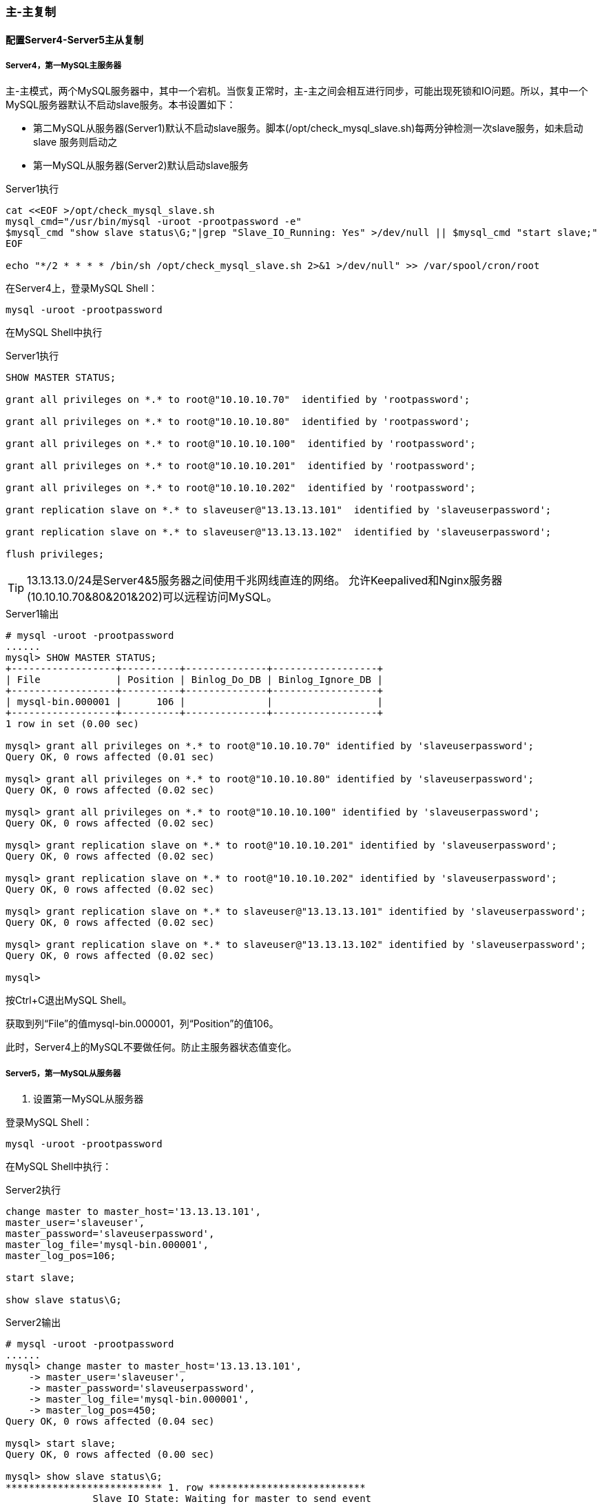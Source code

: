 === 主-主复制

==== 配置Server4-Server5主从复制

===== Server4，第一MySQL主服务器

主-主模式，两个MySQL服务器中，其中一个宕机。当恢复正常时，主-主之间会相互进行同步，可能出现死锁和IO问题。所以，其中一个
MySQL服务器默认不启动slave服务。本书设置如下：

* 第二MySQL从服务器(Server1)默认不启动slave服务。脚本(/opt/check_mysql_slave.sh)每两分钟检测一次slave服务，如未启动slave
服务则启动之
* 第一MySQL从服务器(Server2)默认启动slave服务

[source,bash]
.Server1执行
----
cat <<EOF >/opt/check_mysql_slave.sh
mysql_cmd="/usr/bin/mysql -uroot -prootpassword -e"
$mysql_cmd "show slave status\G;"|grep "Slave_IO_Running: Yes" >/dev/null || $mysql_cmd "start slave;"
EOF

echo "*/2 * * * * /bin/sh /opt/check_mysql_slave.sh 2>&1 >/dev/null" >> /var/spool/cron/root
----

在Server4上，登录MySQL Shell：

`mysql -uroot -prootpassword`

在MySQL Shell中执行

[source,bash]
.Server1执行
----
SHOW MASTER STATUS;

grant all privileges on *.* to root@"10.10.10.70"  identified by 'rootpassword';

grant all privileges on *.* to root@"10.10.10.80"  identified by 'rootpassword';

grant all privileges on *.* to root@"10.10.10.100"  identified by 'rootpassword';

grant all privileges on *.* to root@"10.10.10.201"  identified by 'rootpassword';

grant all privileges on *.* to root@"10.10.10.202"  identified by 'rootpassword';

grant replication slave on *.* to slaveuser@"13.13.13.101"  identified by 'slaveuserpassword';

grant replication slave on *.* to slaveuser@"13.13.13.102"  identified by 'slaveuserpassword';

flush privileges;
----

[TIP]
13.13.13.0/24是Server4&5服务器之间使用千兆网线直连的网络。
允许Keepalived和Nginx服务器(10.10.10.70&80&201&202)可以远程访问MySQL。

[source,console]
.Server1输出
----
# mysql -uroot -prootpassword
......
mysql> SHOW MASTER STATUS;
+------------------+----------+--------------+------------------+
| File             | Position | Binlog_Do_DB | Binlog_Ignore_DB |
+------------------+----------+--------------+------------------+
| mysql-bin.000001 |      106 |              |                  |
+------------------+----------+--------------+------------------+
1 row in set (0.00 sec)

mysql> grant all privileges on *.* to root@"10.10.10.70" identified by 'slaveuserpassword';
Query OK, 0 rows affected (0.01 sec)

mysql> grant all privileges on *.* to root@"10.10.10.80" identified by 'slaveuserpassword';
Query OK, 0 rows affected (0.02 sec)

mysql> grant all privileges on *.* to root@"10.10.10.100" identified by 'slaveuserpassword';
Query OK, 0 rows affected (0.02 sec)

mysql> grant replication slave on *.* to root@"10.10.10.201" identified by 'slaveuserpassword';
Query OK, 0 rows affected (0.02 sec)

mysql> grant replication slave on *.* to root@"10.10.10.202" identified by 'slaveuserpassword';
Query OK, 0 rows affected (0.02 sec)

mysql> grant replication slave on *.* to slaveuser@"13.13.13.101" identified by 'slaveuserpassword';
Query OK, 0 rows affected (0.02 sec)

mysql> grant replication slave on *.* to slaveuser@"13.13.13.102" identified by 'slaveuserpassword';
Query OK, 0 rows affected (0.02 sec)

mysql> 
----

按Ctrl+C退出MySQL Shell。

获取到列“File”的值mysql-bin.000001，列“Position”的值106。

此时，Server4上的MySQL不要做任何。防止主服务器状态值变化。

===== Server5，第一MySQL从服务器

. 设置第一MySQL从服务器

登录MySQL Shell：

`mysql -uroot -prootpassword`

在MySQL Shell中执行：

[source,console]
.Server2执行
----
change master to master_host='13.13.13.101',  
master_user='slaveuser',  
master_password='slaveuserpassword',  
master_log_file='mysql-bin.000001',  
master_log_pos=106;  

start slave;

show slave status\G;
----

[source,console]
.Server2输出
----
# mysql -uroot -prootpassword
......
mysql> change master to master_host='13.13.13.101',
    -> master_user='slaveuser',
    -> master_password='slaveuserpassword',
    -> master_log_file='mysql-bin.000001',
    -> master_log_pos=450;
Query OK, 0 rows affected (0.04 sec)

mysql> start slave;
Query OK, 0 rows affected (0.00 sec)

mysql> show slave status\G;
*************************** 1. row ***************************
               Slave_IO_State: Waiting for master to send event
                  Master_Host: 13.13.13.101
                  Master_User: slaveuser
                  Master_Port: 3306
                Connect_Retry: 60
              Master_Log_File: mysql-bin.000001
          Read_Master_Log_Pos: 450
               Relay_Log_File: mysql-relay-bin.000002
                Relay_Log_Pos: 595
        Relay_Master_Log_File: mysql-bin.000001
             Slave_IO_Running: Yes
            Slave_SQL_Running: Yes
......
                Last_IO_Errno: 0
                Last_IO_Error: 
               Last_SQL_Errno: 0
               Last_SQL_Error: 
1 row in set (0.00 sec)

ERROR: 
No query specified

mysql> 
----

如果Slave_IO_Running和Slave_SQL_Running状态为Yes，Last_SQL_Errno为0，则表示主从配置成功。

==== 配置Server5-Server4主从复制

===== Server5，第二MySQL主服务器

查看Master状态
[source,console]
.Server5执行
----
mysql -uroot -prootpassword -e "SHOW MASTER STATUS;"
----

[source,console]
.Server5输出
----
# mysql -uroot -prootpassword -e "SHOW MASTER STATUS;"
+------------------+----------+--------------+------------------+
| File             | Position | Binlog_Do_DB | Binlog_Ignore_DB |
+------------------+----------+--------------+------------------+
| mysql-bin.000001 |      450 |              |                  |
+------------------+----------+--------------+------------------+
1 row in set (0.00 sec)
----

按Ctrl+C退出MySQL Shell。

获取到列“File”的值mysql-bin.000001，列“Position”的值450。

===== Server4，第二MySQL从服务器

. 设置第二MySQL从服务器

登录Server4的MySQL Shell执行

[source,console]
.Server4执行
----
change master to master_host='13.13.13.102',  
master_user='slaveuser',  
master_password='slaveuserpassword',  
master_log_file='mysql-bin.000001',  
master_log_pos=450;

start slave;

show slave status\G;
----

[source,console]
.Server4输出
----
# mysql -uroot -prootpassword
......
mysql> change master to master_host='13.13.13.102',
    -> master_user='slaveuser',
    -> master_password='slaveuserpassword',
    -> master_log_file='mysql-bin.000001',
    -> master_log_pos=450;
Query OK, 0 rows affected (0.02 sec)

mysql> start slave;
Query OK, 0 rows affected (0.00 sec)

mysql> show slave status\G;
*************************** 1. row ***************************
               Slave_IO_State: Waiting for master to send event
                  Master_Host: 13.13.13.102
                  Master_User: slaveuser
                  Master_Port: 3306
                Connect_Retry: 60
              Master_Log_File: mysql-bin.000001
          Read_Master_Log_Pos: 450
               Relay_Log_File: mysql-relay-bin.000002
                Relay_Log_Pos: 251
        Relay_Master_Log_File: mysql-bin.000001
             Slave_IO_Running: Yes
            Slave_SQL_Running: Yes
.....
                Last_IO_Errno: 0
                Last_IO_Error: 
               Last_SQL_Errno: 0
               Last_SQL_Error: 
1 row in set (0.00 sec)

ERROR: 
No query specified
----

如果Slave_IO_Running和Slave_SQL_Running状态为Yes，Last_SQL_Errno为0，则表示主从配置成功。

==== 测试

===== 测试Server4-Server5主从

在第一主库上创建数据库 `testdb` ，在第一从库查看是否同步创建。

[source,console]
.Server4 MySQL Shell
----
# mysql -uroot -prootpassword
......
mysql> create database testdb;
Query OK, 1 row affected (0.01 sec)

mysql> 
----

[source,console]
.Server5 MySQL Shell
----
# mysql -uroot -prootpassword
......
mysql> show databases;
+--------------------+
| Database           |
+--------------------+
| information_schema |
| mysql              |
| test               |
| testdb             |
+--------------------+
4 rows in set (0.00 sec)

mysql> 
----

===== 测试Server5-Server4主从

在第二主库上删除数据库 `testdb` ，在第二从库查看是否同步删除。

[source,console]
.Server5执行和输出
----
# mysql -uroot -prootpassword
......
mysql> drop database testdb;
Query OK, 0 rows affected (0.04 sec)

mysql> 
----

[source,console]
.Serve4执行和输出
----
# mysql -uroot -prootpassword
......
mysql> show databases;
+--------------------+
| Database           |
+--------------------+
| information_schema |
| mysql              |
| test               |
+--------------------+
3 rows in set (0.00 sec)

mysql> 
----